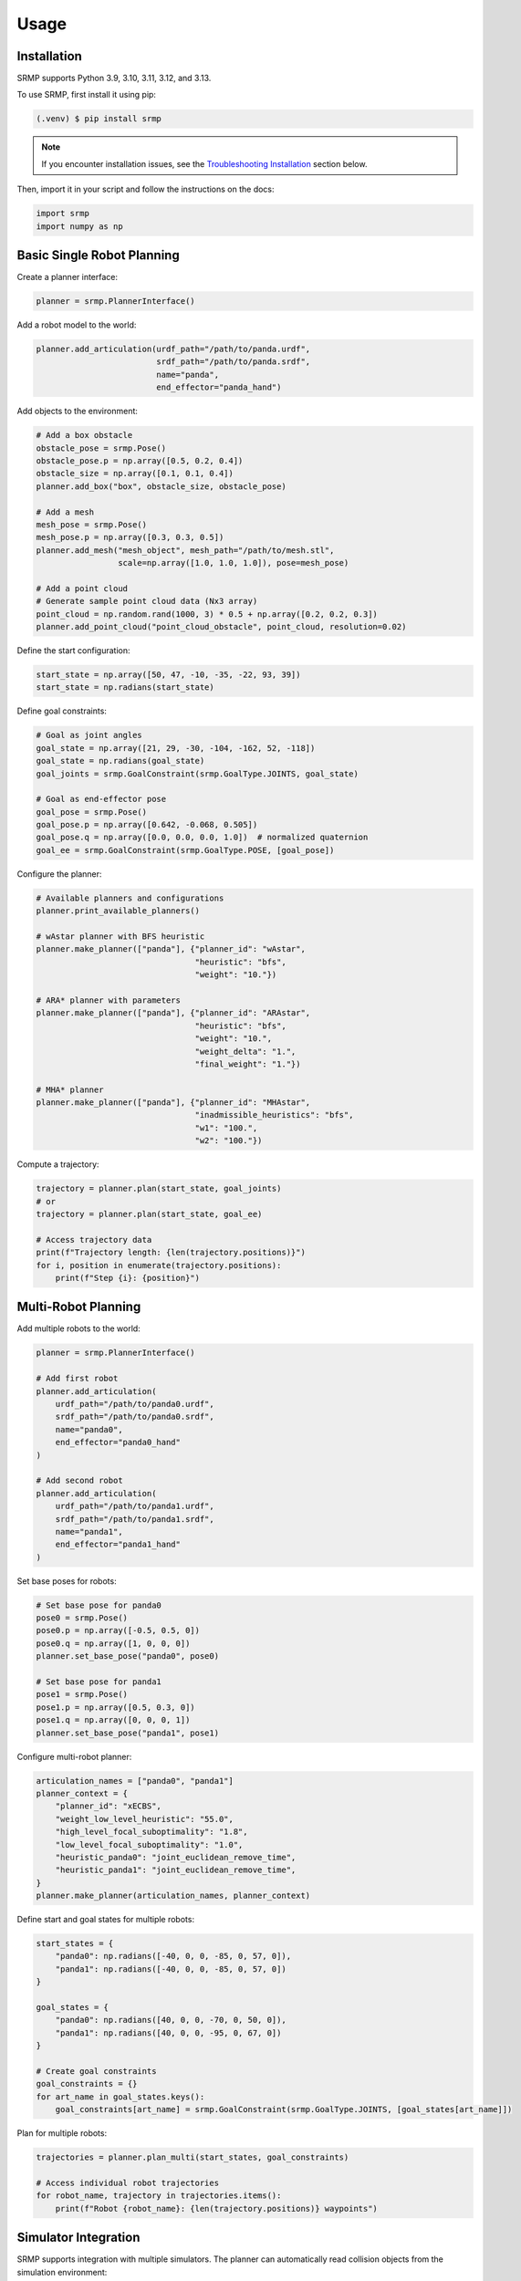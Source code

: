 Usage
=====

.. _installation:

Installation
------------

SRMP supports Python 3.9, 3.10, 3.11, 3.12, and 3.13.

To use SRMP, first install it using pip:

.. code-block:: console

   (.venv) $ pip install srmp

.. note::

   If you encounter installation issues, see the `Troubleshooting Installation`_ section below.

Then, import it in your script and follow the instructions on the docs:

.. code-block:: python

   import srmp
   import numpy as np

Basic Single Robot Planning
---------------------------

Create a planner interface:

.. code-block:: python

   planner = srmp.PlannerInterface()

Add a robot model to the world:

.. code-block:: python

   planner.add_articulation(urdf_path="/path/to/panda.urdf",
                            srdf_path="/path/to/panda.srdf",
                            name="panda",
                            end_effector="panda_hand")

Add objects to the environment:

.. code-block:: python

   # Add a box obstacle
   obstacle_pose = srmp.Pose()
   obstacle_pose.p = np.array([0.5, 0.2, 0.4])
   obstacle_size = np.array([0.1, 0.1, 0.4])
   planner.add_box("box", obstacle_size, obstacle_pose)

   # Add a mesh
   mesh_pose = srmp.Pose()
   mesh_pose.p = np.array([0.3, 0.3, 0.5])
   planner.add_mesh("mesh_object", mesh_path="/path/to/mesh.stl",
                    scale=np.array([1.0, 1.0, 1.0]), pose=mesh_pose)

   # Add a point cloud
   # Generate sample point cloud data (Nx3 array)
   point_cloud = np.random.rand(1000, 3) * 0.5 + np.array([0.2, 0.2, 0.3])
   planner.add_point_cloud("point_cloud_obstacle", point_cloud, resolution=0.02)

Define the start configuration:

.. code-block:: python

   start_state = np.array([50, 47, -10, -35, -22, 93, 39])
   start_state = np.radians(start_state)

Define goal constraints:

.. code-block:: python

   # Goal as joint angles
   goal_state = np.array([21, 29, -30, -104, -162, 52, -118])
   goal_state = np.radians(goal_state)
   goal_joints = srmp.GoalConstraint(srmp.GoalType.JOINTS, goal_state)

   # Goal as end-effector pose
   goal_pose = srmp.Pose()
   goal_pose.p = np.array([0.642, -0.068, 0.505])
   goal_pose.q = np.array([0.0, 0.0, 0.0, 1.0])  # normalized quaternion
   goal_ee = srmp.GoalConstraint(srmp.GoalType.POSE, [goal_pose])

Configure the planner:

.. code-block:: python

   # Available planners and configurations
   planner.print_available_planners()

   # wAstar planner with BFS heuristic
   planner.make_planner(["panda"], {"planner_id": "wAstar",
                                    "heuristic": "bfs",
                                    "weight": "10."})

   # ARA* planner with parameters
   planner.make_planner(["panda"], {"planner_id": "ARAstar",
                                    "heuristic": "bfs",
                                    "weight": "10.",
                                    "weight_delta": "1.",
                                    "final_weight": "1."})

   # MHA* planner
   planner.make_planner(["panda"], {"planner_id": "MHAstar",
                                    "inadmissible_heuristics": "bfs",
                                    "w1": "100.",
                                    "w2": "100."})

Compute a trajectory:

.. code-block:: python

   trajectory = planner.plan(start_state, goal_joints)
   # or
   trajectory = planner.plan(start_state, goal_ee)

   # Access trajectory data
   print(f"Trajectory length: {len(trajectory.positions)}")
   for i, position in enumerate(trajectory.positions):
       print(f"Step {i}: {position}")

Multi-Robot Planning
--------------------

Add multiple robots to the world:

.. code-block:: python

   planner = srmp.PlannerInterface()

   # Add first robot
   planner.add_articulation(
       urdf_path="/path/to/panda0.urdf",
       srdf_path="/path/to/panda0.srdf",
       name="panda0",
       end_effector="panda0_hand"
   )

   # Add second robot
   planner.add_articulation(
       urdf_path="/path/to/panda1.urdf",
       srdf_path="/path/to/panda1.srdf",
       name="panda1",
       end_effector="panda1_hand"
   )

Set base poses for robots:

.. code-block:: python

   # Set base pose for panda0
   pose0 = srmp.Pose()
   pose0.p = np.array([-0.5, 0.5, 0])
   pose0.q = np.array([1, 0, 0, 0])
   planner.set_base_pose("panda0", pose0)

   # Set base pose for panda1
   pose1 = srmp.Pose()
   pose1.p = np.array([0.5, 0.3, 0])
   pose1.q = np.array([0, 0, 0, 1])
   planner.set_base_pose("panda1", pose1)

Configure multi-robot planner:

.. code-block:: python

   articulation_names = ["panda0", "panda1"]
   planner_context = {
       "planner_id": "xECBS",
       "weight_low_level_heuristic": "55.0",
       "high_level_focal_suboptimality": "1.8",
       "low_level_focal_suboptimality": "1.0",
       "heuristic_panda0": "joint_euclidean_remove_time",
       "heuristic_panda1": "joint_euclidean_remove_time",
   }
   planner.make_planner(articulation_names, planner_context)

Define start and goal states for multiple robots:

.. code-block:: python

   start_states = {
       "panda0": np.radians([-40, 0, 0, -85, 0, 57, 0]),
       "panda1": np.radians([-40, 0, 0, -85, 0, 57, 0])
   }

   goal_states = {
       "panda0": np.radians([40, 0, 0, -70, 0, 50, 0]),
       "panda1": np.radians([40, 0, 0, -95, 0, 67, 0])
   }

   # Create goal constraints
   goal_constraints = {}
   for art_name in goal_states.keys():
       goal_constraints[art_name] = srmp.GoalConstraint(srmp.GoalType.JOINTS, [goal_states[art_name]])

Plan for multiple robots:

.. code-block:: python

   trajectories = planner.plan_multi(start_states, goal_constraints)

   # Access individual robot trajectories
   for robot_name, trajectory in trajectories.items():
       print(f"Robot {robot_name}: {len(trajectory.positions)} waypoints")

Simulator Integration
---------------------

SRMP supports integration with multiple simulators. The planner can automatically read collision objects from the simulation environment:

Genesis Integration:

.. code-block:: python

   import genesis as gs

   # Create Genesis scene
   scene = gs.Scene()
   # ... add objects to scene ...

   # Read objects from Genesis
   planner.read_sim(scene, "genesis")

PyBullet Integration:

.. code-block:: python

   import pybullet as p

   # Create PyBullet simulation
   physics_client = p.connect(p.GUI)
   # ... add objects to simulation ...

   # Read objects from PyBullet (exclude articulated bodies)
   planner.read_sim(physics_client, "pybullet", articulations=["panda"])

SAPIEN Integration:

.. code-block:: python

   import sapien

   # Create SAPIEN scene
   scene = sapien.Scene()
   # ... add objects to scene ...

   # Read objects from SAPIEN
   planner.read_sim(scene, "sapien")

Available Planners
------------------

SRMP provides several search-based planning algorithms:

- **wAstar**: Weighted A* - Fast single-goal planning
- **ARAstar**: Anytime Repairing A* - Iteratively improves solution quality
- **MHAstar**: Multi-heuristic A* - Uses multiple heuristics for better performance
- **wPASE**: Weighted PASE - Parallel search for improved performance
- **Astar**: Standard A* - Optimal but potentially slower
- **xECBS**: Experience Accelerated Conflict-Based Search - For multi-robot coordination

You can view available planners programmatically:

.. code-block:: python

   planner.print_available_planners()

Environment Management
----------------------

Remove objects from the environment:

.. code-block:: python

   planner.remove_object("box")

Supported geometric primitives:

- **Boxes**: `add_box(name, size, pose)`
- **Spheres**: `add_sphere(name, radius, pose)`
- **Cylinders**: `add_cylinder(name, radius, height, pose)`
- **Meshes**: `add_mesh(name, mesh_path, scale, pose)`
- **Point Clouds**: `add_point_cloud(name, vertices, resolution)`

Troubleshooting Installation
-----------------------------

**Conda Environment Issues**

If you're using conda and encounter C++ library compatibility issues:

.. code-block:: console

   $ conda install -c conda-forge libstdcxx-ng

**Missing NumPy**

If you get import errors related to NumPy:

.. code-block:: console

   $ pip install numpy
